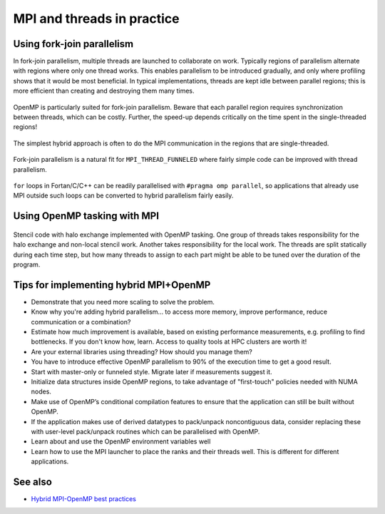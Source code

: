 MPI and threads in practice
===========================

.. questions::

   - When should I consider writing hybrid MPI+OpenMP programs?
   - What should I look out for when writing hybrid MPI+OpenMP programs?

.. objectives::

   - Know to estimate the benefits before trying to write code for hybrid parallelism

Using fork-join parallelism
---------------------------

In fork-join parallelism, multiple threads are launched to collaborate
on work. Typically regions of parallelism alternate with regions where
only one thread works. This enables parallelism to be introduced
gradually, and only where profiling shows that it would be most
beneficial. In typical implementations, threads are kept idle between
parallel regions; this is more efficient than creating and destroying
them many times.

.. figure:: img/fork-join-parallelism.svg
   :align: center

   OpenMP is particularly suited for fork-join parallelism. Beware
   that each parallel region requires synchronization between threads,
   which can be costly. Further, the speed-up depends critically on
   the time spent in the single-threaded regions!

The simplest hybrid approach is often to do the MPI communication in
the regions that are single-threaded.

.. figure:: img/fork-join-with-mpi.svg
   :align: center

   Fork-join parallelism is a natural fit for ``MPI_THREAD_FUNNELED``
   where fairly simple code can be improved with thread parallelism.

``for`` loops in Fortan/C/C++ can be readily parallelised with ``#pragma
omp parallel``, so applications that already use MPI outside such loops
can be converted to hybrid parallelism fairly easily.

.. challenge::

   1. Download the :download:`source code
      <code/threading-funneled.c>`. Open
      ``threading-funneled.c`` and read through it. It
      is quite similar to that for the earlier non-blocking code-along
      exercise. Compile with::

        mpicc -g -fopenmp -Wall -std=c11 threading-funneled.c -o threading-funneled

   2. When you have the code compiling, try to run with::

        mpiexec -np 2 ./threading-funneled

   3. Try to fix the code so that it compiles, runs, and reports success

.. solution::

   * One correct approach is::

        int provided, required = MPI_THREAD_FUNNELED;
        MPI_Init_thread(NULL, NULL, required, &provided);
        /* ... */
        int local_work[] = {2, 3};
        /* ... */
        compute_row(local_work[k], working_data_set, next_working_data_set);
        /* ... */
        int non_local_work[] = {1, 4};
        /* ... */
        compute_row(non_local_work[k], working_data_set, next_working_data_set);

   * Download a :download:`working solution <code/threading-funneled-solution.c>`


Using OpenMP tasking with MPI
-----------------------------

.. figure:: img/stencil-with-tasking.svg
   :align: center

   Stencil code with halo exchange implemented with OpenMP
   tasking. One group of threads takes responsibility for the halo
   exchange and non-local stencil work. Another takes responsibility
   for the local work. The threads are split statically during each
   time step, but how many threads to assign to each part might be
   able to be tuned over the duration of the program.

.. challenge::

   1. Download the :download:`source code
      <code/threading-multiple.c>`. Open
      ``threading-multiple.c`` and read through it. It
      is quite similar to that for the earlier non-blocking code-along
      exercise. Compile with::

        mpicc -g -fopenmp -Wall -std=c11 threading-multiple.c -o threading-multiple

   2. When you have the code compiling, try to run with::

        OMP_NUM_THREADS=4 mpiexec -np 2 ./threading-multiple

   3. Unfortunately I haven't found the last bug in my use of OpenMP tasking,
      but you can see the kind of approach that can work, and the complexity
      it entails. Do this only when you really need to!


Tips for implementing hybrid MPI+OpenMP
---------------------------------------

* Demonstrate that you need more scaling to solve the problem.
  
* Know why you're adding hybrid parallelism... to access more memory,
  improve performance, reduce communication or a combination?

* Estimate how much improvement is available, based on existing performance
  measurements, e.g. profiling to find bottlenecks. If you don't know how,
  learn. Access to quality tools at HPC clusters are worth it!

* Are your external libraries using threading? How should you manage them?

* You have to introduce effective OpenMP parallelism to 90% of the
  execution time to get a good result.

* Start with master-only or funneled style. Migrate later if
  measurements suggest it.

* Initialize data structures inside OpenMP regions, to take advantage of
  "first-touch" policies needed with NUMA nodes.

* Make use of OpenMP’s conditional compilation features to ensure that
  the application can still be built without OpenMP.

* If the application makes use of derived datatypes to pack/unpack
  noncontiguous data, consider replacing these with user-level
  pack/unpack routines which can be parallelised with OpenMP.

* Learn about and use the OpenMP environment variables well

* Learn how to use the MPI launcher to place the ranks and their
  threads well. This is different for different applications.


See also
--------

* `Hybrid MPI-OpenMP best practices <http://www.intertwine-project.eu/sites/default/files/images/INTERTWinE_Best_Practice_Guide_MPI%2BOpenMP_1.2.pdf>`_

.. keypoints::

   - Fork-join parallelism with ``MPI_THREAD_FUNNELED`` is a cheap way to get improvements, but the benefit is limited
   - More complex multi-threading can do a better job of overlapping communication and computation
